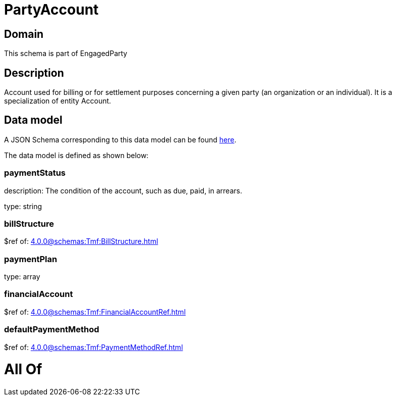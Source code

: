 = PartyAccount

[#domain]
== Domain

This schema is part of EngagedParty

[#description]
== Description

Account used for billing or for settlement purposes concerning a given party (an organization or an individual). It is a specialization of entity Account.


[#data_model]
== Data model

A JSON Schema corresponding to this data model can be found https://tmforum.org[here].

The data model is defined as shown below:


=== paymentStatus
description: The condition of the account, such as due, paid, in arrears.

type: string


=== billStructure
$ref of: xref:4.0.0@schemas:Tmf:BillStructure.adoc[]


=== paymentPlan
type: array


=== financialAccount
$ref of: xref:4.0.0@schemas:Tmf:FinancialAccountRef.adoc[]


=== defaultPaymentMethod
$ref of: xref:4.0.0@schemas:Tmf:PaymentMethodRef.adoc[]


= All Of 
